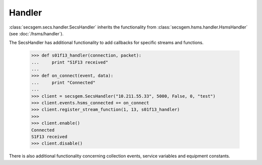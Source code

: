 Handler
=======

:class:`secsgem.secs.handler.SecsHandler` inherits the functionality from :class:`secsgem.hsms.handler.HsmsHandler` (see :doc:`/hsms/handler`).

The SecsHandler has additional functionality to add callbacks for specific streams and functions.

    >>> def s01f13_handler(connection, packet):
    ...     print "S1F13 received"
    ...
    >>> def on_connect(event, data):
    ...     print "Connected"
    ...
    >>> client = secsgem.SecsHandler("10.211.55.33", 5000, False, 0, "test")
    >>> client.events.hsms_connected += on_connect
    >>> client.register_stream_function(1, 13, s01f13_handler)
    >>>
    >>> client.enable()
    Connected
    S1F13 received
    >>> client.disable()

There is also additional functionality concerning collection events, service variables and equipment constants.
